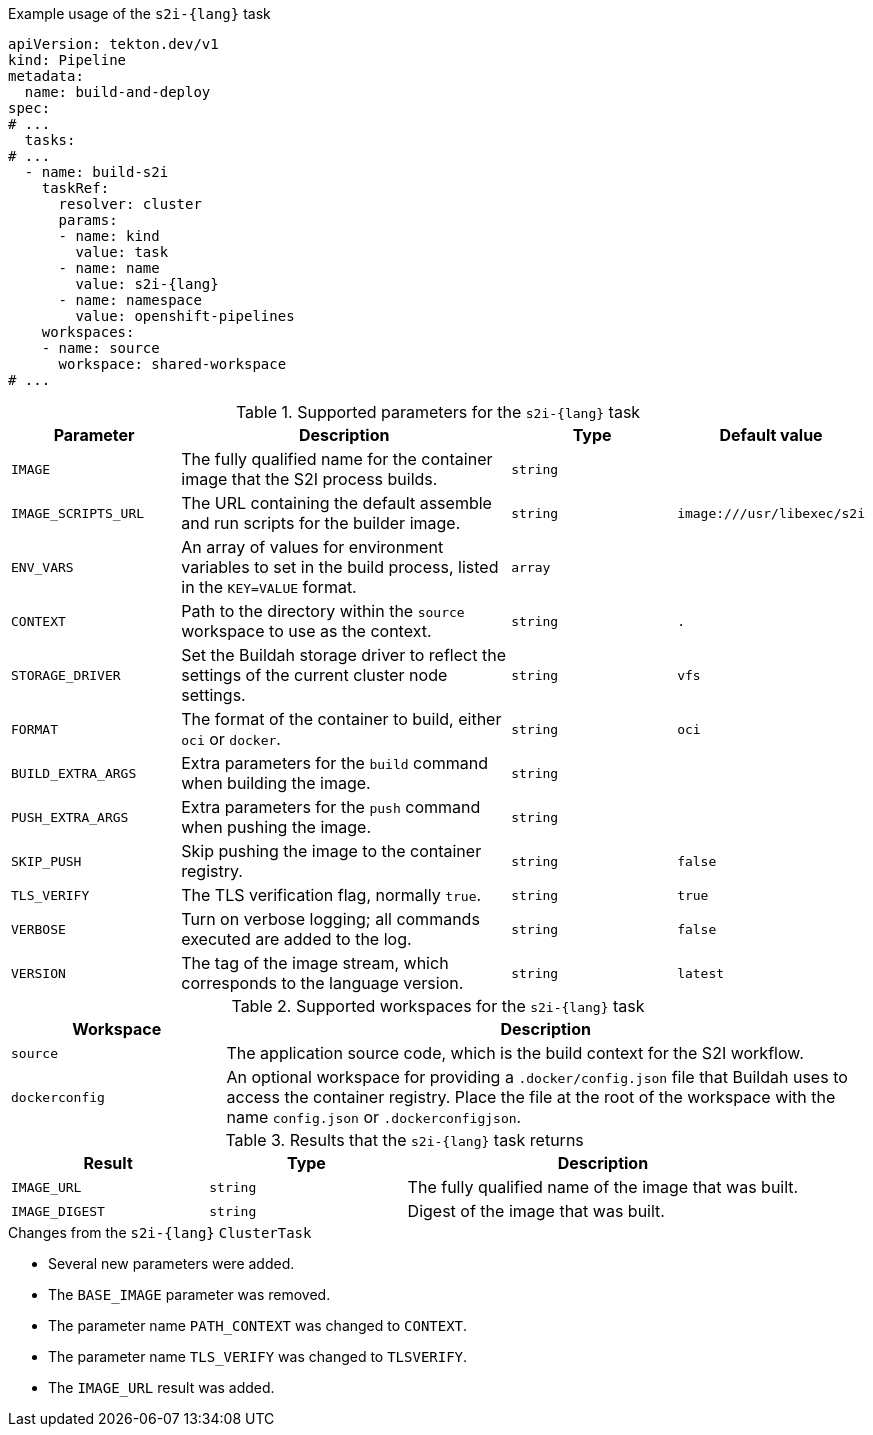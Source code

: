 .Example usage of the `s2i-{lang}` task
[source,yaml,subs="attributes+"]
----
apiVersion: tekton.dev/v1
kind: Pipeline
metadata:
  name: build-and-deploy
spec:
# ...
  tasks:
# ...
  - name: build-s2i
    taskRef:
      resolver: cluster
      params:
      - name: kind
        value: task
      - name: name
        value: s2i-{lang}
      - name: namespace
        value: openshift-pipelines
    workspaces:
    - name: source
      workspace: shared-workspace
# ...
----

.Supported parameters for the `s2i-{lang}` task
[cols="1,2,1,1",options="header"]
|===
| Parameter | Description | Type | Default value
|`IMAGE` |The fully qualified name for the container image that the S2I process builds. |`string` |
|`IMAGE_SCRIPTS_URL` |The URL containing the default assemble and run scripts for the builder image. |`string` |`image:///usr/libexec/s2i`
|`ENV_VARS` |An array of values for environment variables to set in the build process, listed in the `KEY=VALUE` format. |`array` |
|`CONTEXT` |Path to the directory within the `source` workspace to use as the context. |`string` |`.`
|`STORAGE_DRIVER` |Set the Buildah storage driver to reflect the settings of the current cluster node settings. |`string` |`vfs`
|`FORMAT` |The format of the container to build, either `oci` or `docker`. |`string` |`oci`
|`BUILD_EXTRA_ARGS` |Extra parameters for the `build` command when building the image. |`string` |
|`PUSH_EXTRA_ARGS` |Extra parameters for the `push` command when pushing the image. |`string` |
|`SKIP_PUSH` |Skip pushing the image to the container registry. |`string` |`false`
|`TLS_VERIFY` |The TLS verification flag, normally `true`. |`string` |`true`
|`VERBOSE` |Turn on verbose logging; all commands executed are added to the log. |`string` |`false`
|`VERSION` |The tag of the image stream, which corresponds to the language version. |`string` |`latest`
|===

.Supported workspaces for the `s2i-{lang}` task
[cols="1,3",options="header"]
|===
| Workspace | Description
|`source` |The application source code, which is the build context for the S2I workflow.
|`dockerconfig` |An optional workspace for providing a `.docker/config.json` file that Buildah uses to access the container registry. Place the file at the root of the workspace with the name `config.json` or `.dockerconfigjson`.
|===

.Results that the `s2i-{lang}` task returns
[cols="1,1,2",options="header"]
|===
| Result | Type | Description
|`IMAGE_URL` |`string` |The fully qualified name of the image that was built.
|`IMAGE_DIGEST` |`string` |Digest of the image that was built.
|===

.Changes from the `s2i-{lang}` `ClusterTask`

* Several new parameters were added.
* The `BASE_IMAGE` parameter was removed.
* The parameter name `PATH_CONTEXT` was changed to `CONTEXT`.
* The parameter name `TLS_VERIFY` was changed to `TLSVERIFY`.
* The `IMAGE_URL` result was added.

:lang:
